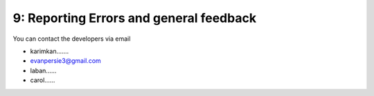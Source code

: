 9: Reporting Errors and general feedback
========================================

You can contact the developers via email 

- karimkan.......
- evanpersie3@gmail.com
- laban......
- carol......